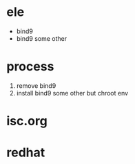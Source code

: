 * ele

- bind9
- bind9 some other

* process

1. remove bind9
2. install bind9 some other but chroot env

* isc.org
* redhat
